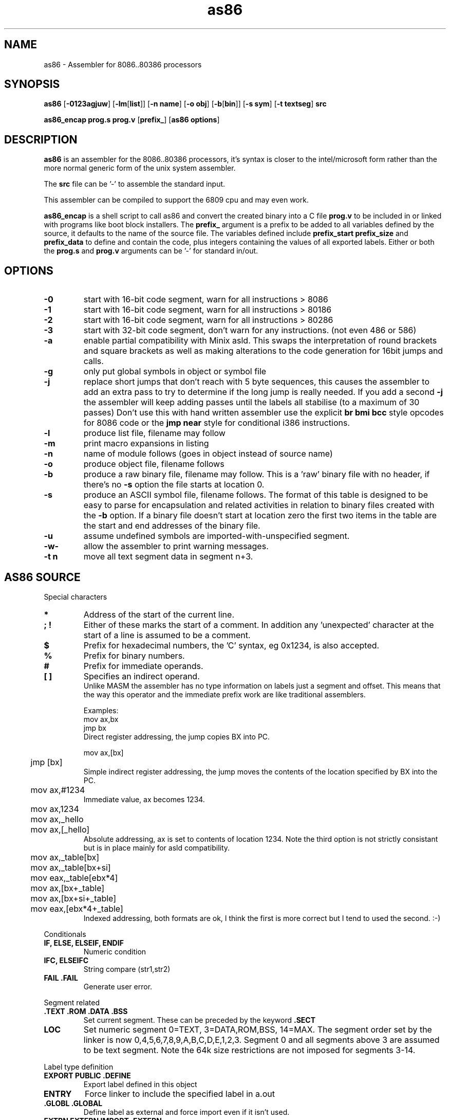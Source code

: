 .TH as86 1 "Oct, 1997"
.BY Bruce Evans
.nh
.SH NAME
as86 \- Assembler for 8086..80386 processors
.SH SYNOPSIS
.B as86
.RB [ -0123agjuw ]
.RB [ -lm [ list ]]
.RB [ -n\ name ]
.RB [ -o\ obj ]
.RB [ -b [ bin ]]
.RB [ -s\ sym ]
.RB [ -t\ textseg ]
.B src

.B as86_encap\ prog.s\ prog.v
.RB [ prefix_ ]
.RB [ as86\ options ]

.SH DESCRIPTION
.B as86
is an assembler for the 8086..80386 processors, it's syntax is closer
to the intel/microsoft form rather than the more normal generic form of
the unix system assembler.

The
.B src
file can be '-' to assemble the standard input.

This assembler can be compiled to support the 6809 cpu and may even work.

.B as86_encap
is a shell script to call as86 and convert the created binary into a C file
.B prog.v
to be included in or linked with programs like boot block installers.
The
.B prefix_
argument is a prefix to be added to all variables defined by the source,
it defaults to the name of the source file. The variables defined include
.B prefix_start
.B prefix_size
and
.B prefix_data
to define and contain the code, plus integers containing the values of all
exported labels.
Either or both the
.B prog.s
and
.B prog.v
arguments can be '-' for standard in/out.

.\" The 'src' file can be '-' for stdin but ONLY on 'big' machines.

.SH OPTIONS

.\"defaults (off or none except for these; no output is produced without a flag):
.\"-03		native
.\"list		stdout (beware of clobbering next arg)
.\"name		basename of the source name

.TP
.B -0
start with 16-bit code segment, warn for all instructions > 8086
.TP
.B -1
start with 16-bit code segment, warn for all instructions > 80186
.TP
.B -2
start with 16-bit code segment, warn for all instructions > 80286
.TP
.B -3
start with 32-bit code segment, don't warn for any instructions. (not even
486 or 586)
.TP
.B -a
enable partial compatibility with Minix asld. This swaps the interpretation
of round brackets and square brackets as well as making alterations to the
code generation for 16bit jumps and calls.
.TP
.B -g
only put global symbols in object or symbol file
.TP
.B -j
replace short jumps that don't reach with 5 byte sequences, this causes the
assembler to add an extra pass to try to determine if the long jump is
really needed. If you add a second
.B -j
the assembler will keep adding passes until the labels all stabilise (to
a maximum of 30 passes)
Don't use this with hand written assembler use the explicit
.B br\ bmi\ bcc
style opcodes for 8086 code or the
.B jmp\ near
style for conditional i386 instructions.
.TP
.B -l
produce list file, filename may follow
.TP
.B -m
print macro expansions in listing
.TP
.B -n
name of module follows (goes in object instead of source name)
.TP
.B -o
produce object file, filename follows
.TP
.B -b
produce a raw binary file, filename may follow.
This is a 'raw' binary file with no header, if there's no
.B -s
option the file starts at location 0.
.TP
.B -s
produce an ASCII symbol file, filename follows.
The format of this table is designed to be easy to parse for encapsulation
and related activities in relation to binary files created with the
.B -b
option.  If a binary file doesn't start at location zero the first two
items in the table are the start and end addresses of the binary file.
.TP
.B -u
assume undefined symbols are imported-with-unspecified segment.
.TP
.B -w-
allow the assembler to print warning messages.
.TP
.B -t n
move all text segment data in segment n+3.
.P
.SH AS86 SOURCE
Special characters
.TP
.B *
Address of the start of the current line.
.TP
.B ; !
Either of these marks the start of a comment. In addition any 'unexpected'
character at the start of a line is assumed to be a comment.
.TP
.B $
Prefix for hexadecimal numbers, the 'C' syntax, eg\ 0x1234, is also accepted.
.TP
.B %
Prefix for binary numbers.
.TP
.B #
Prefix for immediate operands.
.TP
.B [ ]
Specifies an indirect operand.
.br
Unlike MASM the assembler has no type information on labels just a
segment and offset. This means that the way this operator and the
immediate prefix work are like traditional assemblers.
.sp
Examples:
.br
	mov     ax,bx
.br
	jmp     bx
.br
Direct register addressing, the jump copies BX into PC.
.sp
.nf
	mov ax,[bx]
	jmp [bx]
.fi
Simple indirect register addressing, the jump moves the contents of the location specified by BX into the PC.
.sp
	mov ax,#1234
.br
Immediate value, ax becomes 1234.
.sp
.nf
	mov ax,1234
	mov ax,_hello
	mov ax,[_hello]
.fi
Absolute addressing, ax is set to contents of location 1234. Note the
third option is not strictly consistant but is in place mainly for asld
compatibility.

.sp
.nf
	mov ax,_table[bx]
	mov ax,_table[bx+si]
	mov eax,_table[ebx*4]

	mov ax,[bx+_table]
	mov ax,[bx+si+_table]
	mov eax,[ebx*4+_table]
.fi
Indexed addressing, both formats are ok, I think the first is more correct
but I tend to used the second. :-)
.br
.P
Conditionals
.TP
.B IF, ELSE, ELSEIF, ENDIF
Numeric condition
.TP
.B IFC, ELSEIFC
String compare (str1,str2)
.TP
.B FAIL .FAIL
Generate user error.
.P
Segment related
.TP
.B .TEXT .ROM .DATA .BSS
Set current segment. These can be preceded by the keyword
.B .SECT
.TP
.B LOC
Set numeric segment 0=TEXT, 3=DATA,ROM,BSS, 14=MAX. 
The segment order set by the linker is now 0,4,5,6,7,8,9,A,B,C,D,E,1,2,3.
Segment 0 and all segments above 3 are assumed to be text segment.
Note the 64k size restrictions are not imposed for segments 3-14.
.P
Label type definition
.TP
.B EXPORT PUBLIC .DEFINE
Export label defined in this object
.TP
.B ENTRY
Force linker to include the specified label in a.out
.TP
.B .GLOBL .GLOBAL
Define label as external and force import even if it isn't used.
.TP
.B EXTRN EXTERN IMPORT .EXTERN
Import list of externally defined labels
.br
NB: It doesn't make sense to use imports for raw binary files.
.TP
.B .ENTER
Mark entry for old binary file (obs)
.P
Data definition
.TP
.B DB .DATA1 .BYTE  FCB
List of 1 byte objects.
.TP
.B DW .DATA2 .SHORT FDB .WORD
List of 2 byte objects.
.TP
.B DD .DATA4 .LONG
List of 4 byte objects.
.TP
.B .ASCII FCC
Ascii string copied to output.
.TP
.B .ASCIZ
Ascii string copied to output with trailing
.B nul
byte.
.P
Space definition
.TP
.B .BLKB RMB .SPACE
Space is counted in bytes.
.TP
.B .BLKW .ZEROW
Space is counted in words. (2 bytes each)
.TP
.B COMM .COMM LCOMM .LCOMM
Common area data definition
.P
Other useful pseudo operations.
.TP
.B .ALIGN .EVEN
Alignment
.TP
.B EQU
Define label
.TP
.B SET
Define re-definable label
.TP
.B ORG .ORG
Set assemble location
.TP
.B BLOCK
Set assemble location and stack old one
.TP
.B ENDB
Return to stacked assemble location
.TP
.B GET INCLUDE
Insert new file (no quotes on name)
.TP
.BR USE16\  [ cpu ]
Define default operand size as 16 bit, argument is cpu type the code is
expected to run on (86, 186, 286, 386, 486, 586) instructions for cpus
later than specified give a warning.
.TP
.BR USE32\  [ cpu ]
Define default operand size as 32 bit, argument is cpu type the code is
expected to run on (86, 186, 286, 386, 486, 586) instructions for cpus
later than specified give a warning. If the cpu is not mentioned the
assembler ensures it is >= 80386.
.TP
.B END
End of compilation for this file.
.TP
.B .WARN
Switch warnings
.TP
.B .LIST
Listings on/off (1,-1)
.TP
.B .MACLIST
Macro listings on/off (1,-1)
.P
Macros, now working, the general form is like this.

    MACRO sax
       mov ax,#?1
    MEND
    sax(1)

.TP
Unimplemented/unused.
.TP
IDENT
Define object identity string.
.TP
SETDP
Set DP value on 6809
.TP
MAP
Set binary symbol table map number.
.TP
Registers
.br
BP BX DI SI
.br
EAX EBP EBX ECX EDI EDX ESI ESP
.br
AX CX DX SP
.br
AH AL BH BL CH CL DH DL
.br
CS DS ES FS GS SS 
.br
CR0 CR2 CR3 DR0 DR1 DR2 DR3 DR6 DR7
.br
TR3 TR4 TR5 TR6 TR7 ST
.TP
Operand type specifiers
BYTE DWORD FWORD FAR PTR PWORD QWORD TBYTE WORD NEAR
.sp
The 'near and 'far' do not allow multi-segment programming, all 'far'
operations are specified explicitly through the use of the instructions:
jmpi, jmpf, callf, retf, etc. The 'Near' operator can be used to force
the use of 80386 16bit conditional branches. The 'Dword' and 'word' 
operators can control the size of operands on far jumps and calls.

.TP
General instructions.
These are in general the same as the instructions found in any 8086 assembler,
the main exceptions being a few 'Bcc' (BCC, BNE, BGE, etc) instructions
which are shorthands for a short branch plus a long jump.
.sp
AAA AAD AAM AAS ADC ADD AND ARPL BCC BCS BEQ BGE BGT BHI BHIS BLE BLO
BLOS BLT BMI BNE BOUND BPC BPL BPS BR BVC BVS CALL CALLF CALLI CBW CLC
CLD CLI CMC CMP CMPS CMPSB CMPSD CMPSW CMPW CSEG CWD CWDE CDQ DAA DAS
DSEG DEC DIV ENTER ESEG FSEG GSEG HLT IDIV IMUL IN INC INS INSB INSD
INSW INT INTO INW IRET IRETD J JA JAE JB JBE JC JCXE JCXZ JECXE JECXZ JE
JG JGE JL JLE JMP JMPF JMPI JNA JNAE JNB JNBE JNC JNE JNG JNGE JNL JNLE
JNO JNP JNS JNZ JO JP JPE JPO JS JZ LAHF LDS LEA LEAVE LES LOCK LODB
LODS LODSB LODSD LODSW LODW LOOP LOOPE LOOPNE LOOPNZ LOOPZ MOV MOVS
MOVSB MOVSD MOVSW MOVW MUL NEG NOP NOT OR OUT OUTS OUTSB OUTSD OUTSW
OUTW POP POPA POPAD POPF POPFD PUSH PUSHA PUSHAD PUSHF PUSHFD RCL RCR
ROL ROR REP REPE REPNE REPNZ REPZ RET RETF RETI SAHF SAL SAR SBB SCAB
SCAS SCASB SCASD SCASW SCAW SEG SHL SHR SSEG STC STD STI STOB STOS STOSB
STOSD STOSW STOW SUB TEST WAIT XCHG XLAT XLATB XOR
.TP
And more...
BSF BSR BSWAP BT BTC BTR BTS CLTS CMPXCHG INVD INVLPG LAR LFS LGDT LGS
LIDT LLDT LMSW LSL LSS LTR MOVSX MOVZX SETA SETAE SETB SETBE SETC SETE
SETG SETGE SETL SETLE SETNA SETNAE SETNB SETNBE SETNC SETNE SETNG SETNGE
SETNL SETNLE SETNO SETNP SETNS SETNZ SETO SETP SETPE SETPO SETS SETZ
SGDT SIDT SHLD SHRD SLDT SMSW STR VERR VERW WBINVD XADD ADCB ADDB ANDB
CMPB DECB DIVB IDIVB IMULB INB INCB MOVB MULB NEGB NOTB ORB OUTB RCLB
RCRB ROLB RORB SALB SARB SHLB SHRB SBBB SUBB TESTB XCHGB XORB
.TP
Floating point
F2XM1 FABS FADD FADDP FBLD FBSTP FCHS FCLEX FCOM FCOMP FCOMPP FCOS
FDECSTP FDISI FDIV FDIVP FDIVR FDIVRP FENI FFREE FIADD FICOM FICOMP
FIDIV FIDIVR FILD FIMUL FINCSTP FINIT FIST FISTP FISUB FISUBR FLD FLD1
FLDL2E FLDL2T FLDCW FLDENV FLDLG2 FLDLN2 FLDPI FLDZ FMUL FMULP FNCLEX
FNDISI FNENI FNINIT FNOP FNSAVE FNSTCW FNSTENV FNSTSW FPATAN FPREM
FPREM1 FPTAN FRNDINT FRSTOR FSAVE FSCALE FSETPM FSIN FSINCOS FSQRT FST
FSTCW FSTENV FSTP FSTSW FSUB FSUBP FSUBR FSUBRP FTST FUCOM FUCOMP
FUCOMPP FWAIT FXAM FXCH FXTRACT FYL2X FYL2XP1
.P
.SH Using GASP

The Gnu assembler preprocessor provides some reasonable implementations
of user biased pseudo opcodes.

It can be invoked in a form similar to:
.TP
.B gasp
.RB [ -a... ]
.B file.s
.RB [ file2.s ]
.B |
.br
.B as86
.RB [ ... ]
.B -
.RB [ -o\ obj ]\ [ -b\ bin ]
.P
Be aware though that Gasp generates an error for 
.B .org
commands, if you're not using alternate syntax you can use 
.B org
instead, otherwise use 
.BR block
and
.BR endb .
The directive
.B export
is translated into
.BR .global ,
which forces an import, if you are making a file using
.B -b
use
.B public
or 
.B .define
instead.

The GASP list options have no support in as86.
.SH SEE ALSO
as(1), ld86(1), bcc(1)
.SH BUGS
The 6809 version does not support -0, -3, -a or -j.

If this assembler is compiled with BCC this is classed as a 'small'
compiler, so there is a maximum input line length of 256 characters
and the instruction to cpu checking is not included.

The checking for instructions that work on specific cpus is probably
not complete, the distinction between 80186 and 80286 is especially
problematic.

The
.B .text
and
.B .data
pseudo operators are not useful for raw binary files.

When using the
.B org
directive the assembler can generate object files that may break ld86(1).

